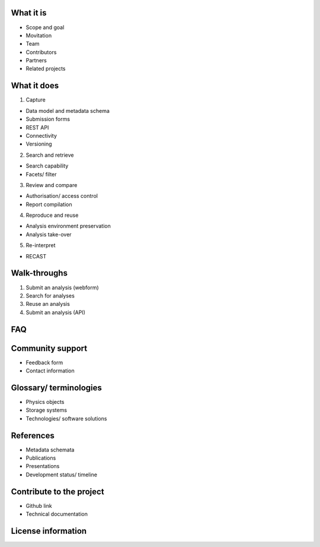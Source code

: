 What it is
==========

-  Scope and goal
-  Movitation
-  Team
-  Contributors
-  Partners
-  Related projects


What it does
=====================================

1. Capture

-  Data model and metadata schema
-  Submission forms
-  REST API
-  Connectivity
-  Versioning

2. Search and retrieve

-  Search capability
-  Facets/ filter

3. Review and compare

-  Authorisation/ access control
-  Report compilation

4. Reproduce and reuse

-  Analysis environment preservation
-  Analysis take-over

5. Re-interpret

-  RECAST

Walk-throughs
=============

1. Submit an analysis (webform)
2. Search for analyses
3. Reuse an analysis
4. Submit an analysis (API)

FAQ
===


Community support
=================

-  Feedback form
-  Contact information

Glossary/ terminologies
=======================

-  Physics objects
-  Storage systems
-  Technologies/ software solutions

References
==========

-  Metadata schemata
-  Publications
-  Presentations
-  Development status/ timeline

Contribute to the project
=========================

-  Github link
-  Technical documentation

License information
===================
